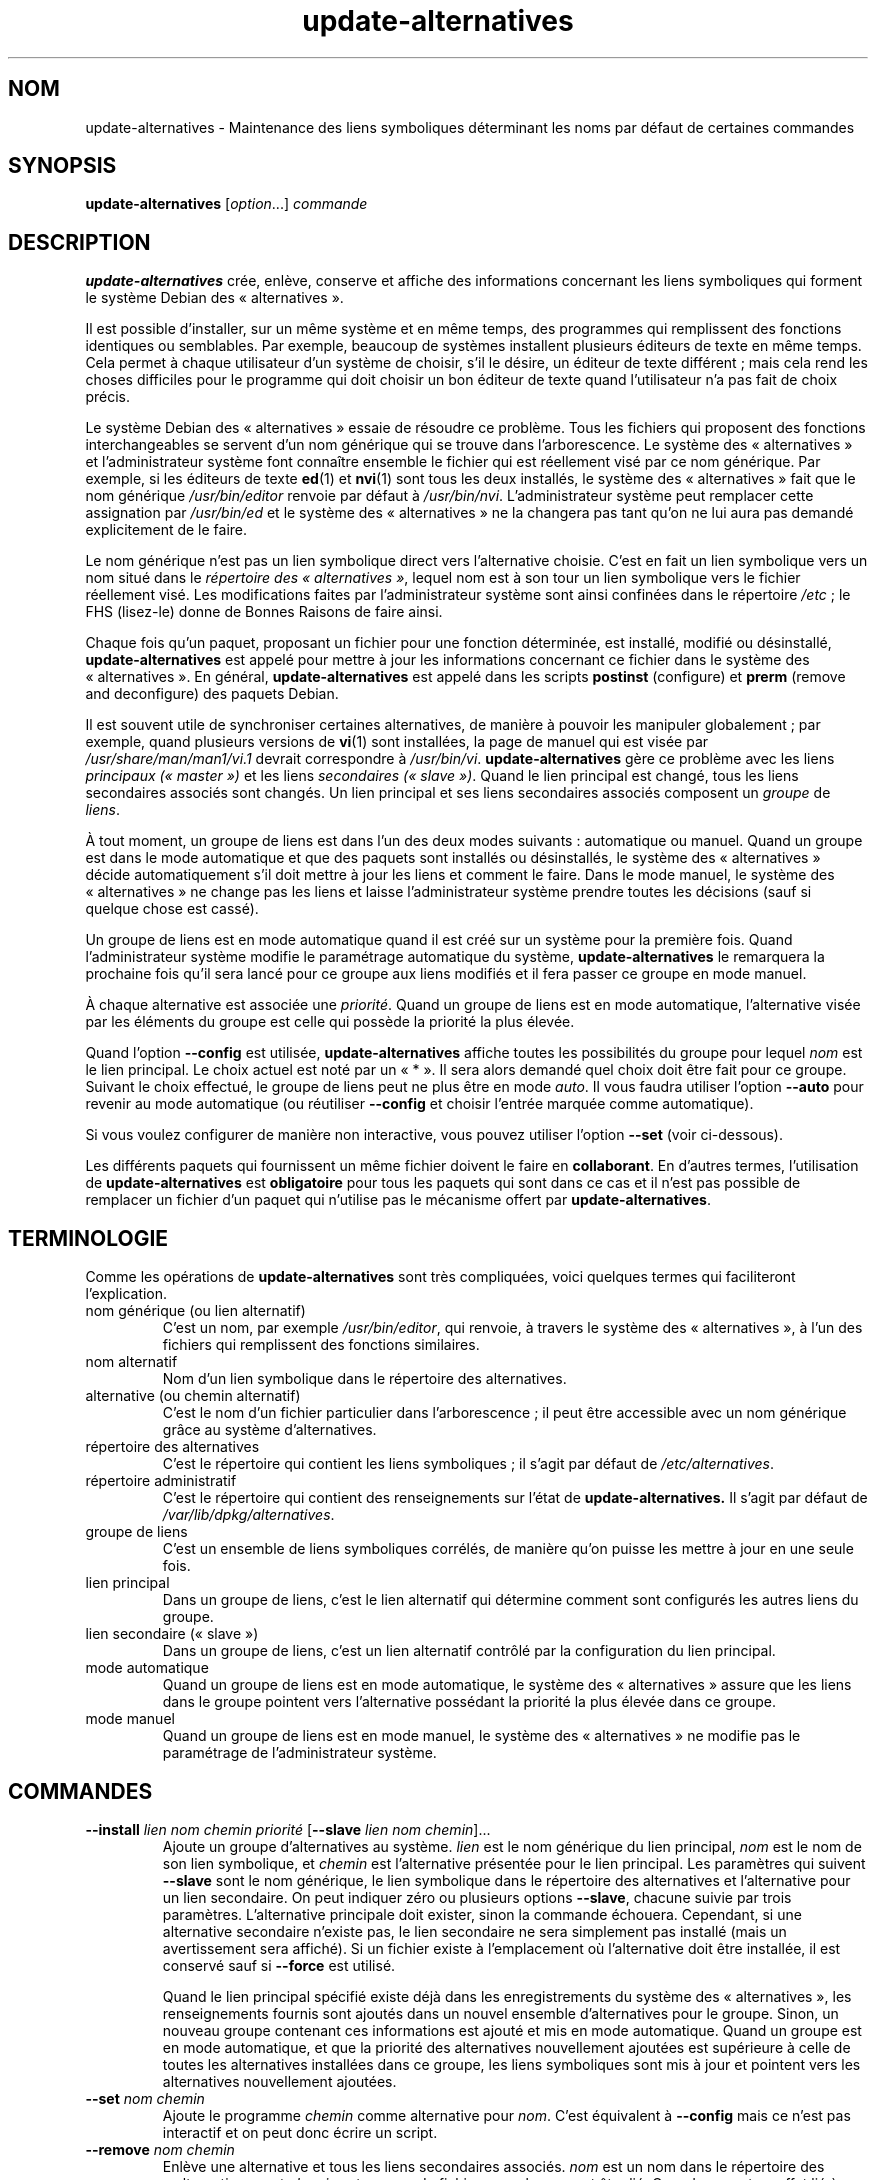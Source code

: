 .\" dpkg manual page - update-alternatives(1)
.\"
.\" Copyright © 1997-1998 Charles Briscoe-Smith
.\" Copyright © 1999 Ben Collins <bcollins@debian.org>
.\" Copyright © 2000 Wichert Akkerman <wakkerma@debian.org>
.\" Copyright © 2003 Adam Heath <doogie@debian.org>
.\" Copyright © 2005 Scott James Remnant <scott@netsplit.com>
.\" Copyright © 2006-2015 Guillem Jover <guillem@debian.org>
.\" Copyright © 2008 Pierre Habouzit <madcoder@debian.org>
.\" Copyright © 2009-2011 Rapha\(:el Hertzog <hertzog@debian.org>
.\"
.\" This is free software; you can redistribute it and/or modify
.\" it under the terms of the GNU General Public License as published by
.\" the Free Software Foundation; either version 2 of the License, or
.\" (at your option) any later version.
.\"
.\" This is distributed in the hope that it will be useful,
.\" but WITHOUT ANY WARRANTY; without even the implied warranty of
.\" MERCHANTABILITY or FITNESS FOR A PARTICULAR PURPOSE.  See the
.\" GNU General Public License for more details.
.\"
.\" You should have received a copy of the GNU General Public License
.\" along with this program.  If not, see <https://www.gnu.org/licenses/>.
.
.\"*******************************************************************
.\"
.\" This file was generated with po4a. Translate the source file.
.\"
.\"*******************************************************************
.TH update\-alternatives 1 2019-03-25 1.19.6 "suite dpkg"
.nh
.SH NOM
update\-alternatives \- Maintenance des liens symboliques d\('eterminant les noms
par d\('efaut de certaines commandes
.
.SH SYNOPSIS
\fBupdate\-alternatives\fP [\fIoption\fP...] \fIcommande\fP
.
.SH DESCRIPTION
\fBupdate\-alternatives\fP cr\('ee, enl\(`eve, conserve et affiche des informations
concernant les liens symboliques qui forment le syst\(`eme Debian des
\(Fo\ alternatives\ \(Fc.
.PP
Il est possible d'installer, sur un m\(^eme syst\(`eme et en m\(^eme temps, des
programmes qui remplissent des fonctions identiques ou semblables. Par
exemple, beaucoup de syst\(`emes installent plusieurs \('editeurs de texte en m\(^eme
temps. Cela permet \(`a chaque utilisateur d'un syst\(`eme de choisir, s'il le
d\('esire, un \('editeur de texte diff\('erent\ ; mais cela rend les choses difficiles
pour le programme qui doit choisir un bon \('editeur de texte quand
l'utilisateur n'a pas fait de choix pr\('ecis.
.PP
Le syst\(`eme Debian des \(Fo\ alternatives\ \(Fc essaie de r\('esoudre ce probl\(`eme. Tous
les fichiers qui proposent des fonctions interchangeables se servent d'un
nom g\('en\('erique qui se trouve dans l'arborescence. Le syst\(`eme des
\(Fo\ alternatives\ \(Fc et l'administrateur syst\(`eme font conna\(^itre ensemble le
fichier qui est r\('eellement vis\('e par ce nom g\('en\('erique. Par exemple, si les
\('editeurs de texte \fBed\fP(1) et \fBnvi\fP(1) sont tous les deux install\('es, le
syst\(`eme des \(Fo\ alternatives\ \(Fc fait que le nom g\('en\('erique \fI/usr/bin/editor\fP
renvoie par d\('efaut \(`a \fI/usr/bin/nvi\fP. L'administrateur syst\(`eme peut
remplacer cette assignation par \fI/usr/bin/ed\fP et le syst\(`eme des
\(Fo\ alternatives\ \(Fc ne la changera pas tant qu'on ne lui aura pas demand\('e
explicitement de le faire.
.PP
Le nom g\('en\('erique n'est pas un lien symbolique direct vers l'alternative
choisie. C'est en fait un lien symbolique vers un nom situ\('e dans le
\fIr\('epertoire\fP \fIdes \(Fo\ alternatives\ \(Fc\fP, lequel nom est \(`a son tour un lien
symbolique vers le fichier r\('eellement vis\('e. Les modifications faites par
l'administrateur syst\(`eme sont ainsi confin\('ees dans le r\('epertoire
\fI/etc\fP\ ; le FHS (lisez\-le) donne de Bonnes Raisons de faire ainsi.
.PP
Chaque fois qu'un paquet, proposant un fichier pour une fonction d\('etermin\('ee,
est install\('e, modifi\('e ou d\('esinstall\('e, \fBupdate\-alternatives\fP est appel\('e pour
mettre \(`a jour les informations concernant ce fichier dans le syst\(`eme des
\(Fo\ alternatives\ \(Fc. En g\('en\('eral, \fBupdate\-alternatives\fP est appel\('e dans les
scripts \fBpostinst\fP (configure) et \fBprerm\fP (remove and deconfigure) des
paquets Debian.
.PP
Il est souvent utile de synchroniser certaines alternatives, de mani\(`ere \(`a
pouvoir les manipuler globalement\ ; par exemple, quand plusieurs versions de
\fBvi\fP(1) sont install\('ees, la page de manuel qui est vis\('ee par
\fI/usr/share/man/man1/vi.1\fP devrait correspondre \(`a
\fI/usr/bin/vi\fP. \fBupdate\-alternatives\fP g\(`ere ce probl\(`eme avec les liens
\fIprincipaux (\(Fo\ master\ \(Fc)\fP et les liens \fIsecondaires (\(Fo\ slave\ \(Fc)\fP. Quand le
lien principal est chang\('e, tous les liens secondaires associ\('es sont
chang\('es. Un lien principal et ses liens secondaires associ\('es composent un
\fIgroupe\fP de \fIliens\fP.
.PP
\(`A tout moment, un groupe de liens est dans l'un des deux modes suivants\ :
automatique ou manuel. Quand un groupe est dans le mode automatique et que
des paquets sont install\('es ou d\('esinstall\('es, le syst\(`eme des \(Fo\ alternatives\ \(Fc
d\('ecide automatiquement s'il doit mettre \(`a jour les liens et comment le
faire. Dans le mode manuel, le syst\(`eme des \(Fo\ alternatives\ \(Fc ne change pas
les liens et laisse l'administrateur syst\(`eme prendre toutes les d\('ecisions
(sauf si quelque chose est cass\('e).
.PP
Un groupe de liens est en mode automatique quand il est cr\('e\('e sur un syst\(`eme
pour la premi\(`ere fois. Quand l'administrateur syst\(`eme modifie le param\('etrage
automatique du syst\(`eme, \fBupdate\-alternatives\fP le remarquera la prochaine
fois qu'il sera lanc\('e pour ce groupe aux liens modifi\('es et il fera passer ce
groupe en mode manuel.
.PP
\(`A chaque alternative est associ\('ee une \fIpriorit\('e\fP. Quand un groupe de liens
est en mode automatique, l'alternative vis\('ee par les \('el\('ements du groupe est
celle qui poss\(`ede la priorit\('e la plus \('elev\('ee.
.PP
Quand l'option \fB\-\-config\fP est utilis\('ee, \fBupdate\-alternatives\fP affiche
toutes les possibilit\('es du groupe pour lequel \fInom\fP est le lien
principal. Le choix actuel est not\('e par un \(Fo\ *\ \(Fc. Il sera alors demand\('e quel
choix doit \(^etre fait pour ce groupe. Suivant le choix effectu\('e, le groupe de
liens peut ne plus \(^etre en mode \fIauto\fP. Il vous faudra utiliser l'option
\fB\-\-auto\fP pour revenir au mode automatique (ou r\('eutiliser \fB\-\-config\fP et
choisir l'entr\('ee marqu\('ee comme automatique).
.PP
Si vous voulez configurer de mani\(`ere non interactive, vous pouvez utiliser
l'option \fB\-\-set\fP (voir ci\-dessous).
.PP
Les diff\('erents paquets qui fournissent un m\(^eme fichier doivent le faire en
\fBcollaborant\fP. En d'autres termes, l'utilisation de \fBupdate\-alternatives\fP
est \fBobligatoire\fP pour tous les paquets qui sont dans ce cas et il n'est
pas possible de remplacer un fichier d'un paquet qui n'utilise pas le
m\('ecanisme offert par \fBupdate\-alternatives\fP.
.
.SH TERMINOLOGIE
Comme les op\('erations de \fBupdate\-alternatives\fP sont tr\(`es compliqu\('ees, voici
quelques termes qui faciliteront l'explication.
.TP 
nom g\('en\('erique (ou lien alternatif)
C'est un nom, par exemple \fI/usr/bin/editor\fP, qui renvoie, \(`a travers le
syst\(`eme des \(Fo\ alternatives\ \(Fc, \(`a l'un des fichiers qui remplissent des
fonctions similaires.
.TP 
nom alternatif
Nom d'un lien symbolique dans le r\('epertoire des alternatives.
.TP 
alternative (ou chemin alternatif)
C'est le nom d'un fichier particulier dans l'arborescence\ ; il peut \(^etre
accessible avec un nom g\('en\('erique gr\(^ace au syst\(`eme d'alternatives.
.TP 
r\('epertoire des alternatives 
C'est le r\('epertoire qui contient les liens symboliques\ ; il s'agit par
d\('efaut de \fI/etc/alternatives\fP.
.TP 
r\('epertoire administratif
C'est le r\('epertoire qui contient des renseignements sur l'\('etat de
\fBupdate\-alternatives.\fP Il s'agit par d\('efaut de \fI/var/lib/dpkg/alternatives\fP.
.TP 
groupe de liens
C'est un ensemble de liens symboliques corr\('el\('es, de mani\(`ere qu'on puisse les
mettre \(`a jour en une seule fois.
.TP 
lien principal
Dans un groupe de liens, c'est le lien alternatif qui d\('etermine comment sont
configur\('es les autres liens du groupe.
.TP 
lien secondaire (\(Fo\ slave\ \(Fc)
Dans un groupe de liens, c'est un lien alternatif contr\(^ol\('e par la
configuration du lien principal.
.TP 
mode automatique
Quand un groupe de liens est en mode automatique, le syst\(`eme des
\(Fo\ alternatives\ \(Fc assure que les liens dans le groupe pointent vers
l'alternative poss\('edant la priorit\('e la plus \('elev\('ee dans ce groupe.
.TP 
mode manuel 
Quand un groupe de liens est en mode manuel, le syst\(`eme des \(Fo\ alternatives\ \(Fc
ne modifie pas le param\('etrage de l'administrateur syst\(`eme.
.
.SH COMMANDES
.TP 
\fB\-\-install\fP \fIlien nom chemin priorit\('e\fP [\fB\-\-slave\fP \fIlien nom chemin\fP]...
Ajoute un groupe d'alternatives au syst\(`eme. \fIlien\fP est le nom g\('en\('erique du
lien principal, \fInom\fP est le nom de son lien symbolique, et \fIchemin\fP est
l'alternative pr\('esent\('ee pour le lien principal. Les param\(`etres qui suivent
\fB\-\-slave\fP sont le nom g\('en\('erique, le lien symbolique dans le r\('epertoire des
alternatives et l'alternative pour un lien secondaire. On peut indiquer z\('ero
ou plusieurs options \fB\-\-slave\fP, chacune suivie par trois
param\(`etres. L'alternative principale doit exister, sinon la commande
\('echouera. Cependant, si une alternative secondaire n'existe pas, le lien
secondaire ne sera simplement pas install\('e (mais un avertissement sera
affich\('e). Si un fichier existe \(`a l'emplacement o\(`u l'alternative doit \(^etre
install\('ee, il est conserv\('e sauf si \fB\-\-force\fP est utilis\('e.
.IP
Quand le lien principal sp\('ecifi\('e existe d\('ej\(`a dans les enregistrements du
syst\(`eme des \(Fo\ alternatives\ \(Fc, les renseignements fournis sont ajout\('es dans
un nouvel ensemble d'alternatives pour le groupe. Sinon, un nouveau groupe
contenant ces informations est ajout\('e et mis en mode automatique. Quand un
groupe est en mode automatique, et que la priorit\('e des alternatives
nouvellement ajout\('ees est sup\('erieure \(`a celle de toutes les alternatives
install\('ees dans ce groupe, les liens symboliques sont mis \(`a jour et pointent
vers les alternatives nouvellement ajout\('ees.
.TP 
\fB\-\-set\fP \fInom chemin\fP
Ajoute le programme \fIchemin\fP comme alternative pour \fInom\fP. C'est
\('equivalent \(`a \fB\-\-config\fP mais ce n'est pas interactif et on peut donc \('ecrire
un script.
.TP 
\fB\-\-remove\fP \fInom chemin\fP
Enl\(`eve une alternative et tous les liens secondaires associ\('es. \fInom\fP est un
nom dans le r\('epertoire des \(Fo\ alternatives\ \(Fc, et \fIchemin\fP est un nom de
fichier auquel \fInom\fP peut \(^etre li\('e. Quand \fInom\fP est en effet li\('e \(`a
\fIchemin\fP, \fInom\fP est mis \(`a jour et pointe vers une autre alternative
ad\('equate ou bien est enlev\('e s'il n'y en a pas d'autre. De m\(^eme, les liens
secondaires associ\('es sont mis \(`a jour ou enlev\('es. Quand le lien ne pointe pas
d\('ej\(`a sur \fIchemin\fP, aucun lien n'est modifi\('e\ ; seules les informations sur
l'alternative sont supprim\('ees.
.TP 
\fB\-\-remove\-all\fP \fInom\fP
Supprime toutes les alternatives et tous les liens secondaires
associ\('es. \fInom\fP est un nom dans le r\('epertoire des alternatives.
.TP 
\fB\-\-all\fP
Utilise \fB\-\-config\fP sur toutes les alternatives. Cette option peut \(^etre
combin\('ee avec \fB\-\-skip\-auto\fP pour revoir et configurer toutes les
alternatives qui ne sont pas en mode automatique. Les alternatives erron\('ees
sont aussi affich\('ees. Ainsi, une m\('ethode simple pour corriger les
alternatives cass\('ees est d'utiliser \fByes \*(rq | update\-alternatives \-\-force
\-\-all\fP.
.TP 
\fB\-\-auto\fP \fInom\fP
Passe le groupe de liens suivant l'alternative de \fInom\fP en mode
automatique. En m\(^eme temps, le lien symbolique principal et ses liens
secondaires sont mis \(`a jour et pointent vers les alternatives avec les
priorit\('es les plus \('elev\('ees.
.TP 
\fB\-\-display\fP \fInom\fP
Affiche des renseignements sur le groupe de liens. L'information affich\('ee
comprend le mode du groupe (auto ou manuel), les liens principal et
secondaires, vers quelle alternative le lien principal pointe actuellement,
quelles autres alternatives sont disponibles (et les liens secondaires
associ\('es), et l'alternative actuellement install\('ee qui poss\(`ede la priorit\('e
la plus \('elev\('ee.
.TP 
\fB\-\-get\-selections\fP
Affiche tous les noms principaux d'alternatives (ceux qui contr\(^olent un
groupe de liens) ainsi que leur \('etat (depuis la version\ 1.15.0). Chaque
ligne comporte jusqu'\(`a trois champs (s\('epar\('es par une ou plusieurs
espaces). Le premier est le nom de l'alternative, le second est son \('etat
(\fBauto\fP ou \fBmanual\fP) et le dernier montre le choix actuel pour
l'alternative (il s'agit d'un nom de fichier et donc peut contenir des
espaces).
.TP 
\fB\-\-set\-selections\fP
Lit la configuration des alternatives sur l'entr\('ee standard, dans le format
utilis\('e par \fB\-\-get\-selections\fP et les configure en cons\('equence (depuis la
version\ 1.15.0).
.TP 
\fB\-\-query\fP \fInom\fP
Affiche des informations sur le groupe de liens de mani\(`ere analogue \(`a
\fB\-\-display\fP, mais sous une forme qui peut \(^etre analys\('ee automatiquement
(depuis la version\ 1.15.0, voir la section \fBFORMAT DE REQU\(^ETE\fP ci\-dessous).
.TP 
\fB\-\-list\fP \fInom\fP
Affiche toutes les cibles du groupe de liens.
.TP 
\fB\-\-config\fP \fInom\fP
Affiche les alternatives disponibles pour un groupe de liens et permet de
choisir interactivement laquelle doit \(^etre utilis\('ee. Le groupe de liens est
mis \(`a jour.
.TP 
\fB\-\-help\fP
Affiche un message d'aide puis quitte.
.TP 
\fB\-\-version\fP
Affiche le num\('ero de version puis quitte.
.
.SH OPTIONS
.TP 
\fB\-\-altdir\fP\fI r\('epertoire\fP
Donne le r\('epertoire des alternatives, quand il est diff\('erent de celui par
d\('efaut.
.TP 
\fB\-\-admindir\fP\fI r\('epertoire\fP
Donne le r\('epertoire administratif, quand il est diff\('erent de celui par
d\('efaut.
.TP 
\fB\-\-log\fP\fI fichier\fP
Indique le fichier journal (depuis la version\ 1.15.0), pour utiliser un
fichier diff\('erent du fichier par d\('efaut (/var/log/alternatives.log).
.TP 
\fB\-\-force\fP
Autorise le remplacement ou la suppression de tout fichier install\('e \(`a la
place d'un lien d'alternative qui doit \(^etre cr\('e\('e ou supprim\('e.
.TP 
\fB\-\-skip\-auto\fP
Passe l'invite de configuration pour les alternatives qui sont correctement
configur\('ees en mode automatique. Cette option n'est pertinente qu'avec
\fB\-\-config\fP ou \fB\-\-all\fP.
.TP 
\fB\-\-quiet\fP
Do not generate any comments unless errors occur.
.TP 
\fB\-\-verbose\fP
Produit plus de commentaires sur ce qui est fait.
.TP 
\fB\-\-debug\fP
Generate even more comments, helpful for debugging, about what is being done
(since version 1.19.3).
.
.SH "CODE DE SORTIE"
.TP 
\fB0\fP
L'action demand\('ee s'est correctement d\('eroul\('ee.
.TP 
\fB2\fP
Des probl\(`emes sont survenus lors de l'analyse de la ligne de commande ou
bien pendant l'ex\('ecution de l'action.
.
.SH ENVIRONNEMENT
.TP 
\fBDPKG_ADMINDIR\fP
Si cette variable est positionn\('ee et que l'option \fB\-\-admindir\fP n'est pas
pr\('ecis\('ee, ce r\('epertoire sera utilis\('e comme r\('epertoire de base pour
l'administration.
.
.SH FICHIERS
.TP 
\fI/etc/alternatives/\fP
Le r\('epertoire des \(Fo\ alternatives\ \(Fc par d\('efaut. Peut \(^etre remplac\('e avec
l'option \fB\-\-altdir\fP.
.TP 
\fI/var/lib/dpkg/alternatives/\fP
Le r\('epertoire administratif par d\('efaut. Peut \(^etre remplac\('e avec l'option
\fB\-\-admindir\fP
.
.SH "FORMAT DE REQU\(^ETE"
Le format de \fB\-\-query\fP est un format \(`a plat de type RFC822. Il est
constitu\('e de \fIn\fP\ +\ 1 blocs o\(`u \fIn\fP est le nombre d'alternatives disponibles
dans le groupe de liens interrog\('e. Le premier bloc contient les champs
suivants\ :
.TP 
\fBName:\fP\fI nom\fP
Nom de l'alternative dans le r\('epertoire des alternatives.
.TP 
\fBLink:\fP\fI lien\fP
Nom g\('en\('erique de l'alternative.
.TP 
\fBSlaves:\fP \fI liste\-des\-liens\-secondaires\fP
Lorsque cet en\-t\(^ete est pr\('esent, les lignes \fBsuivantes\fP contiennent tous
les liens secondaires associ\('es au lien principal de cette alternative, \(`a
raison d'un lien secondaire par ligne. Chaque ligne comporte une espace, le
nom de l'alternative secondaire, une espace et le chemin vers le lien
secondaire.
.TP 
\fBStatus:\fP\fI \('etat\fP
\('Etat de l'alternative (\fBauto\fP ou \fBmanual\fP).
.TP 
\fBBest:\fP\fI meilleur\-choix\fP
Chemin de la meilleure alternative pour ce groupe de liens. N'est pas
pr\('esent si aucune alternative n'est disponible.
.TP 
\fBValue:\fP \fI alternative\-actuellement\-choisie\fP
Chemin de l'alternative actuellement choisie. Peut aussi prendre la valeur
sp\('eciale \fBnone\fP, utilis\('ee si le lien n'existe pas.
.PP
Les autres blocs d\('ecrivent les alternatives disponibles dans le groupe de
liens interrog\('e.
.TP 
\fBAlternative:\fP \fI chemin\-de\-cette\-alternative\fP
Chemin vers l'alternative de ce bloc
.TP 
\fBPriority:\fP \fI valeur\-de\-la\-priorit\('e\fP
Valeur de la priorit\('e de cette alternative.
.TP 
\fBSlaves:\fP \fI liste\-des\-liens\-secondaires\fP
Lorsque ce champ est pr\('esent, les lignes \fBsuivantes\fP contiennent toutes les
alternatives secondaires associ\('ees au lien principal de cette alternative, \(`a
raison d'une alternative secondaire par ligne. Chaque ligne comporte une
espace, le nom de l'alternative secondaire, une espace et le chemin vers
l'alternative secondaire.
.
.SS Exemple
.nf
$ update\-alternatives \-\-query editor
Name: editor
Link: /usr/bin/editor
Slaves:
 editor.1.gz /usr/share/man/man1/editor.1.gz
 editor.fr.1.gz /usr/share/man/fr/man1/editor.1.gz
 editor.it.1.gz /usr/share/man/it/man1/editor.1.gz
 editor.pl.1.gz /usr/share/man/pl/man1/editor.1.gz
 editor.ru.1.gz /usr/share/man/ru/man1/editor.1.gz
Status: auto
Best: /usr/bin/vim.basic
Value: /usr/bin/vim.basic

Alternative: /bin/ed
Priority: \-100
Slaves:
 editor.1.gz /usr/share/man/man1/ed.1.gz

Alternative: /usr/bin/vim.basic
Priority: 50
Slaves:
 editor.1.gz /usr/share/man/man1/vim.1.gz
 editor.fr.1.gz /usr/share/man/fr/man1/vim.1.gz
 editor.it.1.gz /usr/share/man/it/man1/vim.1.gz
 editor.pl.1.gz /usr/share/man/pl/man1/vim.1.gz
 editor.ru.1.gz /usr/share/man/ru/man1/vim.1.gz
.fi
.
.SH DIAGNOSTICS
Avec l'option \fB\-\-verbose\fP, \fBupdate\-alternatives\fP affiche de tr\(`es
nombreuses informations sur la sortie standard. Quand un probl\(`eme survient,
\fBupdate\-alternatives\fP envoie des messages d'erreur sur la sortie d'erreur
standard et retourne un \('etat de sortie \('egal \(`a \fB2\fP. Ces diagnostics
devraient \(^etre simples \(`a comprendre\ ; si ce n'est pas le cas, veuillez
envoyer un rapport de bogue.
.
.SH EXEMPLES
Plusieurs paquets fournissent un \('editeur de texte compatible avec \fBvi\fP, par
exemple \fBnvi\fP et \fBvim\fP. Celui qui sera utilis\('e est d\('etermin\('e par le groupe
de liens \fBvi\fP, qui comprend des liens pour le programme lui\-m\(^eme et sa page
de manuel.
.PP
Pour afficher les paquets disponibles qui fournissent \fBvi\fP et son
param\('etrage actuel, on peut utiliser l'action \fB\-\-display\fP\ :
.PP
.RS
\fBupdate\-alternatives \-\-display vi\fP
.RE
.PP
Pour choisir une impl\('ementation particuli\(`ere de \fBvi\fP, on peut utiliser
cette commande en tant que superutilisateur et choisir un nombre dans la
liste\ :
.PP
.RS
\fBupdate\-alternatives \-\-config vi\fP
.RE
.PP
Pour retrouver l'impl\('ementation par d\('efaut de \fBvi\fP, on peut utiliser cette
commande en tant que superutilisateur\ :
.PP
.RS
\fBupdate\-alternatives \-\-auto vi\fP
.RE
.
.SH "VOIR AUSSI"
\fBln\fP(1), FHS, le standard pour l'organisation du syst\(`eme de fichiers.
.SH TRADUCTION
Ariel VARDI <ariel.vardi@freesbee.fr>, 2002.
Philippe Batailler, 2006.
Nicolas Fran\(,cois, 2006.
Veuillez signaler toute erreur \(`a <debian\-l10n\-french@lists.debian.org>.
